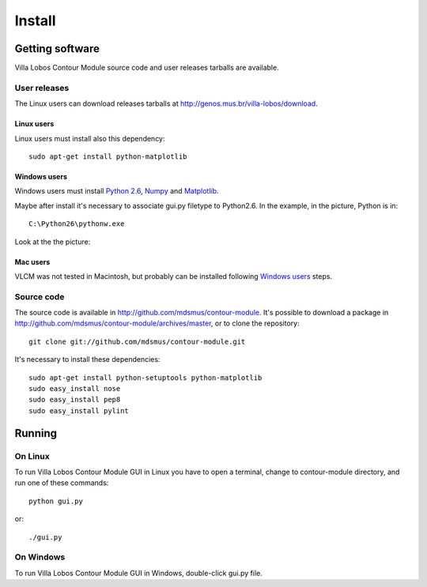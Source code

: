 Install
=======

Getting software
----------------

Villa Lobos Contour Module source code and user releases tarballs are
available.

User releases
~~~~~~~~~~~~~

The Linux users can download releases tarballs at
http://genos.mus.br/villa-lobos/download.

Linux users
```````````

Linux users must install also this dependency::

 sudo apt-get install python-matplotlib

Windows users
`````````````

Windows users must install `Python 2.6
<http://www.python.org/download/windows/>`_, `Numpy
<http://sourceforge.net/projects/numpy/>`_ and `Matplotlib
<http://matplotlib.sourceforge.net/>`_.

Maybe after install it's necessary to associate gui.py filetype to
Python2.6. In the example, in the picture, Python is in::

 C:\Python26\pythonw.exe

Look at the the picture:

.. figure:: figs/villa-lobos-windows-install.png

Mac users
`````````

VLCM was not tested in Macintosh, but probably can be installed
following `Windows users`_ steps.

Source code
~~~~~~~~~~~

The source code is available in
http://github.com/mdsmus/contour-module. It's possible to download a
package in http://github.com/mdsmus/contour-module/archives/master, or
to clone the repository::

 git clone git://github.com/mdsmus/contour-module.git

It's necessary to install these dependencies::

 sudo apt-get install python-setuptools python-matplotlib
 sudo easy_install nose
 sudo easy_install pep8
 sudo easy_install pylint

Running
-------

On Linux
~~~~~~~~

To run Villa Lobos Contour Module GUI in Linux you have to open a
terminal, change to contour-module directory, and run one of these
commands::

 python gui.py

or::

 ./gui.py

On Windows
~~~~~~~~~~

To run Villa Lobos Contour Module GUI in Windows, double-click gui.py
file.
